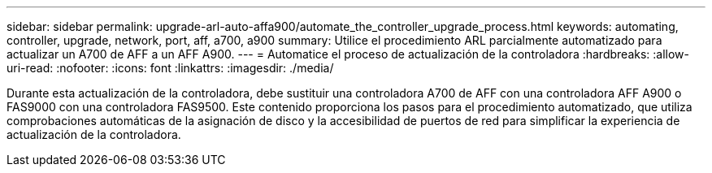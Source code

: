---
sidebar: sidebar 
permalink: upgrade-arl-auto-affa900/automate_the_controller_upgrade_process.html 
keywords: automating, controller, upgrade, network, port, aff, a700, a900 
summary: Utilice el procedimiento ARL parcialmente automatizado para actualizar un A700 de AFF a un AFF A900. 
---
= Automatice el proceso de actualización de la controladora
:hardbreaks:
:allow-uri-read: 
:nofooter: 
:icons: font
:linkattrs: 
:imagesdir: ./media/


[role="lead"]
Durante esta actualización de la controladora, debe sustituir una controladora A700 de AFF con una controladora AFF A900 o FAS9000 con una controladora FAS9500. Este contenido proporciona los pasos para el procedimiento automatizado, que utiliza comprobaciones automáticas de la asignación de disco y la accesibilidad de puertos de red para simplificar la experiencia de actualización de la controladora.
